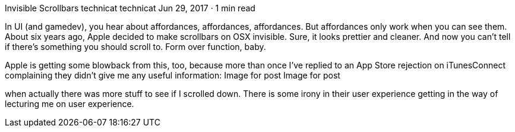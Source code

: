 Invisible Scrollbars
technicat
technicat
Jun 29, 2017 · 1 min read

In UI (and gamedev), you hear about affordances, affordances, affordances. But affordances only work when you can see them. About six years ago, Apple decided to make scrollbars on OSX invisible. Sure, it looks prettier and cleaner. And now you can’t tell if there’s something you should scroll to. Form over function, baby.

Apple is getting some blowback from this, too, because more than once I’ve replied to an App Store rejection on iTunesConnect complaining they didn’t give me any useful information:
Image for post
Image for post

when actually there was more stuff to see if I scrolled down. There is some irony in their user experience getting in the way of lecturing me on user experience.
